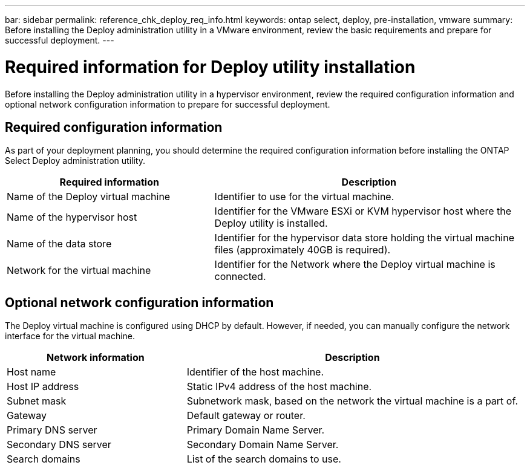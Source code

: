 ---
bar: sidebar
permalink: reference_chk_deploy_req_info.html
keywords: ontap select, deploy, pre-installation, vmware
summary: Before installing the Deploy administration utility in a VMware environment, review the basic requirements and prepare for successful deployment.
---

= Required information for Deploy utility installation
:hardbreaks:
:nofooter:
:icons: font
:linkattrs:
:imagesdir: ./media/

[.lead]
Before installing the Deploy administration utility in a hypervisor environment, review the required configuration information and optional network configuration information to prepare for successful deployment.

== Required configuration information

As part of your deployment planning, you should determine the required configuration information before installing the ONTAP Select Deploy administration utility.

[cols=2*,options="header",cols="40,60"]
|===
| Required information
| Description
| Name of the Deploy virtual machine | Identifier to use for the virtual machine.
| Name of the hypervisor host | Identifier for the VMware ESXi or KVM hypervisor host where the Deploy utility is installed.
| Name of the data store | Identifier for the hypervisor data store holding the virtual machine files (approximately 40GB is required).
| Network for the virtual machine | Identifier for the Network where the Deploy virtual machine is connected.
|===

== Optional network configuration information

The Deploy virtual machine is configured using DHCP by default. However, if needed, you can manually configure the network interface for the virtual machine.

[cols=2*,options="header",cols="35,65"]
|===
| Network information
| Description
| Host name | Identifier of the host machine.
| Host IP address |Static IPv4 address of the host machine.
| Subnet mask | Subnetwork mask, based on the network the virtual machine is a part of.
| Gateway | Default gateway or router.
| Primary DNS server | Primary Domain Name Server.
| Secondary DNS server | Secondary Domain Name Server.
| Search domains | List of the search domains to use.
|===

// 2023-09-27, ONTAPDOC-1204